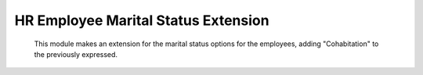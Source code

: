 HR Employee Marital Status Extension
====================================


        This module makes an extension for the marital status options
        for  the employees, adding  "Cohabitation" to  the previously
        expressed.
